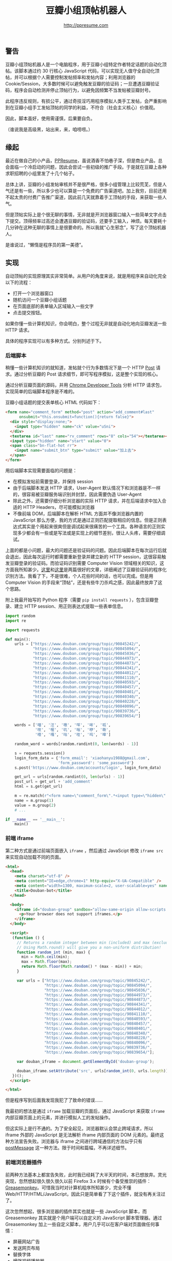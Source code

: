 #+TITLE: 豆瓣小组顶帖机器人
#+AUTHOR: http://ppresume.com

** 警告

豆瓣小组顶帖机器人是一个电脑程序，用于豆瓣小组特定作者特定话题的自动化顶帖。该脚本通过约 30 行核心 JavaScript 代码，可以实现无人值守全自动化顶帖，并可以根据个人需要控制发帖频率和发帖内容；利用浏览器的 Cookie/Session，大多数时候可以避免触发豆瓣的验证码；一旦遭遇豆瓣验证码，程序会自动检测并停止顶帖行为，以避免因频繁不当发帖被豆瓣封号。

此程序违反规则，有损公平，通过奇技淫巧用程序模拟人类手工发帖，会严重影响到在豆瓣小组手工发帖顶帖的同学的利益，不符合（社会主义核心）价值观。

因此，脚本虽好，使用需谨慎，后果要自负。

（谁说我是高级黑，站出来，来，咱唠唠。）

** 缘起

最近在做自己的小产品，[[http://ppresume.com][PPResume]]，虽说酒香不怕巷子深，但是商业产品，总会面临一个冷启动的问题，因此会尝试一些初级的推广手段。于是就在豆瓣上各种求职招聘的小组里发了十几个帖子。

[[/images/ppresume-douban-group-posts.jpg]]

总体上讲，豆瓣的小组发帖审核并不是很严格，很多小组管理上比较荒芜，但是人气还是有一些，所以多少也可以算是一个免费的广告渠道吧。加上我穷，目前还用不起太贵的付费广告推广渠道，因此前几天就靠着手工顶帖的手段，来获取一些人气。

但是顶帖实际上是个很无聊的事情，无非就是开浏览器窗口输入一些简单文字点击下提交。顶得频率过高还会遭遇豆瓣的验证码，还要手工输入，神烦。每天要耗十几分钟在这种无聊的事情上是很要命的。所以我就“心生邪念”，写了这个顶帖机器人。

是谁说过，“懒惰是程序员的第一美德”。

** 实现

自动顶帖的实现原理其实非常简单。从用户的角度来说，就是用程序来自动化完全以下的流程：
- 打开一个浏览器窗口
- 随机访问一个豆瓣小组话题
- 在页面底部的表单输入区域输入一些文字
- 点击提交按钮。

如果你懂一些计算机知识，你会明白，整个过程无非就是自动化地向豆瓣发送一些 HTTP 请求。

具体的程序实现可以有多种方式。分别列述于下。

*** 后端脚本

稍懂一些计算机知识的就知道，发帖就个行为多数情况下是一个 HTTP [[https://en.wikipedia.org/wiki/POST_(HTTP)][Post]] 请求。通过分析豆瓣的 Post 请求细节，即可写程序模拟，这是整个实现的核心。

通过分析豆瓣页面的源码，并用 [[https://developer.chrome.com/devtools][Chrome Developer Tools]] 分析 HTTP 请求包，实现简单的后端脚本程序是不难的。

豆瓣小组话题的提交表单核心 HTML 代码如下：

#+BEGIN_SRC html
<form name="comment_form" method="post" action="add_comment#last"
      onsubmit="this.onsubmit=function(){return false}">
  <div style="display:none;">
    <input type="hidden" name="ck" value="uSni">
  </div>
  <textarea id="last" name="rv_comment" rows="8" cols="54"></textarea><br>
  <input type="hidden" name="start" value="0">
  <span class="bn-flat-hot rr">
    <input name="submit_btn" type="submit" value="加上去">
  </span>
</form>
#+END_SRC

用后端脚本实现需要面临的问题是：
- 在模拟发帖前需要登录，并保持 session
- 由于后端脚本发送 HTTP 请求，User-Agent 默认情况下和浏览器是不一样的，很容易被豆瓣服务端识别并封禁，因此需要伪造 User-Agent
- 除此之外，还需要仔细分析浏览器的实际 HTTP 请求，并在后端请求中加入合适的 HTTP Headers，尽可能模拟浏览器
- 不像前端 DOM，后端脚本在解析 HTML 方面并不像浏览器内置的 JavaScript 那么方便，我的方式是通过正则匹配提取相应的信息。但是正则表达式其实是个用起来很爽但是调试起来很痛苦的一个工具。各种语言的正则实现多少都会有一些或是写法或是实现上的细节差别，很让人头疼，需要仔细调试。

上面的都是小问题，最大的问题还是验证码的问题。因此后端脚本在每次运行后就会退出，因此每次运行时都需要重新登录并建立新的 HTTP session，这很容易触发豆瓣登录的验证码。而验证码识别需要 Computer Vision 领域相关的知识，这方面我所知甚少。[[https://t-y.me/p/233][这里]]和[[https://t-y.me/p/247][这里]]是两篇很好的文章，详细阐述了豆瓣验证码的程序化识别方法。我看了下，不是很难，个人花些时间的话，也可以完成。但是用 Computer Vision 的手段来“顶帖”，还是有些牛刀杀鸡之感，因此最终放弃了这个思路。

附上我最开始写的 Python 程序（需要 ~pip install requests~ ），包含豆瓣登录、建立 HTTP session、用正则表达式提取一些表单信息。

#+BEGIN_SRC python
import random
import re

import requests

def main():
    urls = ["https://www.douban.com/group/topic/90845242/",
            "https://www.douban.com/group/topic/90845094/",
            "https://www.douban.com/group/topic/90845036/",
            "https://www.douban.com/group/topic/90844973/",
            "https://www.douban.com/group/topic/90844873/",
            "https://www.douban.com/group/topic/90844341/",
            "https://www.douban.com/group/topic/90844012/",
            "https://www.douban.com/group/topic/90841110/",
            "https://www.douban.com/group/topic/90840593/",
            "https://www.douban.com/group/topic/90840457/",
            "https://www.douban.com/group/topic/90840401/",
            "https://www.douban.com/group/topic/90840340/",
            "https://www.douban.com/group/topic/90840228/",
            "https://www.douban.com/group/topic/90840096/",
            "https://www.douban.com/group/topic/90839736/",
            "https://www.douban.com/group/topic/90839654/"]

    words = ['喵', '汪', '嗷', '咩', '哞', '呱',
             '吱', '喔', '叽', '嗡', '咿', '嘶',
             '喳', '嘎', '咕', '哇', '呜', '嗥']

    random_word = words[random.randint(0, len(words) - 1)]

    s = requests.session()
    login_form_data = {'form_email': 'xiaohanyu1988@gmail.com',
                       'form_password': 'some_password'}
    s.post('https://www.douban.com/accounts/login', login_form_data)

    get_url = urls[random.randint(0, len(urls) - 1)]
    post_url = get_url + 'add_comment'
    html = s.get(get_url)

    m = re.match(r"<form name=\"comment_form\".*<input type=\"hidden\" name=\"(.*)\" value=\"(.*)\"", html.text)  # NOQA
    name = m.group(1)
    value = m.group(2)
    # ...

if __name__ == '__main__':
    main()
#+END_SRC


*** 前端 iframe

第二种方式是通过前端页面嵌入 ~iframe~ ，然后通过 JavaScipt 修改 ~iframe src~ 来实现自动加载不同的页面。

#+BEGIN_SRC html
<html>
  <head>
    <meta charset="utf-8" />
    <meta content="IE=edge,chrome=1" http-equiv="X-UA-Compatible" />
    <meta content="width=1300, maximum-scale=2, user-scalable=yes" name="viewport" />
    <title>Douban-bot</title>
  </head>

  <body>
    <iframe id="douban-group" sandbox="allow-same-origin allow-scripts allow-popups allow-forms" src="" width="1200" height="800">
      <p>Your browser does not support iframes.</p>
    </iframe>
  </body>

  <script>
   (function () {
     // Returns a random integer between min (included) and max (excluded)
     // Using Math.round() will give you a non-uniform distribution!
     function random_int (min, max) {
       min = Math.ceil(min);
       max = Math.floor(max);
       return Math.floor(Math.random() * (max - min)) + min;
     }

     var urls = ["https://www.douban.com/group/topic/90845242/",
                 "https://www.douban.com/group/topic/90845094/",
                 "https://www.douban.com/group/topic/90845036/",
                 "https://www.douban.com/group/topic/90844973/",
                 "https://www.douban.com/group/topic/90844873/",
                 "https://www.douban.com/group/topic/90844341/",
                 "https://www.douban.com/group/topic/90844012/",
                 "https://www.douban.com/group/topic/90841110/",
                 "https://www.douban.com/group/topic/90840593/",
                 "https://www.douban.com/group/topic/90840457/",
                 "https://www.douban.com/group/topic/90840401/",
                 "https://www.douban.com/group/topic/90840340/",
                 "https://www.douban.com/group/topic/90840228/",
                 "https://www.douban.com/group/topic/90840096/",
                 "https://www.douban.com/group/topic/90839736/",
                 "https://www.douban.com/group/topic/90839654/"];

     var douban_iframe = document.getElementById('douban-group');

     douban_iframe.setAttribute('src', urls[random_int(0, urls.length)]);
   })();
  </script>

</html>
#+END_SRC

但是程序写到后面我发现我犯了了致命的错误……

我最初的想法是通过 ~iframe~ 加载豆瓣的页面后，通过 JavaScript 来获取 ~iframe~ 内部豆瓣页面上的元素，并进行模拟人工的发帖操作。

但这实际上是行不通的。为了安全起见，浏览器默认会禁止跨域请求，所以 iframe 外部的 JavaScript 是无法解析 iframe 内部页面的 DOM 元素的。最终这种方法宣告失败。浏览器与 iframe 之间进行跨域通信的方法似乎只有 [[http://blog.teamtreehouse.com/cross-domain-messaging-with-postmessage][postMessage]] 这一种方法。限于时间和篇幅，不再详述细节。

*** 前端浏览器插件

前两种方法基本上都宣告失败，此时我已经耗了大半天的时间，本已想放弃。灵光突现，忽然想起很久很久很久以前 Firefox 3.x 时候有个备受推崇的插件：[[https://addons.mozilla.org/en-US/firefox/addon/greasemonkey/][Greasemonkey]]。可惜我当时对计算机程序所知甚少，完全不懂 Web/HTTP/HTML/JavaScript，因此只是简单看了下这个插件，就没有再关注过了。

这次忽然想起，很多浏览器的插件其实也就是一些 JavaScript 脚本，而 Greasemonkey 其实就是个用户端可以自定义的 JavaScript 脚本管理器。通过 Greasemonkey 加上一些自定义脚本，用户几乎可以在客户端对页面做任何事情：
- 屏蔽网站广告
- 发送网页布局
- 替换字体
- 增强视频播放器

[[http://userscripts-mirror.org/]] 汇集了大量的用户脚本，包罗万象。

Greasemonkey 在 Chrome 浏览器中对应的插件是 [[https://tampermonkey.net][Tampermonkey]] 。

以此为基础，花了大概三、四个小时，完成了下面的 JavaScript 脚本：

#+BEGIN_SRC javascript
// ==UserScript==
// @name         Douban Group Dingbot
// @namespace    http://tampermonkey.net/
// @version      0.1
// @description  Douban Group topics auto comments.
// @author       You
// @match        https://www.douban.com/group/topic/*
// @grant        window.close
// ==/UserScript==

(function() {
  'use strict';

  function random_int (min, max) {
    min = Math.ceil(min);
    max = Math.floor(max);
    return Math.floor(Math.random() * (max - min)) + min;
  }

  var topic = 'PPResume';
  var title = document.getElementsByTagName('h1')[0].textContent;
  var is_ppresume_topic = (title.toUpperCase().indexOf(topic.toUpperCase()) == -1 ? false : true);

  if (! is_ppresume_topic) {
    console.log("This is not a " + topic + " topic, you've made a wrong choice, my master...");
    return;
  }

  var words = ['喵', '汪', '嗷', '咩', '哞', '呱',
               '吱', '喔', '叽', '嗡', '咿', '嘶',
               '喳', '嘎', '咕', '哇', '呜', '嗥'];

  var has_captcha = document.getElementById('captcha_image');
  if (has_captcha) {
    console.log("This page has captcha image, I can't post for you, master, sorry...");
    return;
  }
  var textarea = document.querySelector('textarea[id=last]');
  if (! textarea) {
    console.log("You've just posted a comment already, I'll close the window and exit...");
    setTimeout(function () { window.close(); }, 3000);
    return;
  }

  textarea.innerHTML = words[random_int(0, words.length)];

  var submit_button = document.querySelector('input[name=submit_btn]');
  submit_button.click();
})();
#+END_SRC

脚本的开头有 Tampermonkey 相关的注释：
- ~// @match        https://www.douban.com/group/topic/*~
  - 此行表示只有就浏览器访问 ~https://www.douban.com/group/topic/~ 开头的网址，才会触发脚本
- ~// @grant        window.close~
  - 此行表示授权脚本关闭浏览器窗口或者标签的权力 ~window.close()~ ，这样程序在完成顶帖工作后，可以自行关闭窗口，不会对用户的日常工作有太大的干扰。

整个程序核心只有约 30 行左右，非常简单，逻辑也不复杂，除了回帖功能，程序中还加了一些额外的检测：
- 根据话题的 title 是否包含特定字条，来确定此话题是否需要顶帖
- 根据页面结构判断此话题是否刚刚被顶过
- 判断页面是否包含验证码，如包含验证码，则直接退出。

这样写完之后，将脚本安装到 Tampermonkey，然后每次访问特定的豆瓣小组话题页面时，就会触发自动回帖操作。当然，频率不要太高，要不会触发豆瓣的验证码。剩下的问题是，如何让浏览器来定时访问特定的豆瓣页面。

这个很简单。现代操作系统都有定时任务的支持。基于 Unix 的系统，如 Linux 或者 macOS，有一个经典的定时任务工具，[[https://en.wikipedia.org/wiki/Cron][Cron]]，写一个简单的脚本，放入 crontab 即可。我用 ruby 写的脚本如下：

#+BEGIN_SRC ruby
#!/usr/bin/env ruby

def main
  urls = ["https://www.douban.com/group/topic/90845242/",
          "https://www.douban.com/group/topic/90845094/",
          "https://www.douban.com/group/topic/90845036/",
          "https://www.douban.com/group/topic/90844973/",
          "https://www.douban.com/group/topic/90844873/",
          "https://www.douban.com/group/topic/90844341/",
          "https://www.douban.com/group/topic/90844012/",
          "https://www.douban.com/group/topic/90841110/",
          "https://www.douban.com/group/topic/90840593/",
          "https://www.douban.com/group/topic/90840457/",
          "https://www.douban.com/group/topic/90840401/",
          "https://www.douban.com/group/topic/90840340/",
          "https://www.douban.com/group/topic/90840228/",
          "https://www.douban.com/group/topic/90840096/",
          "https://www.douban.com/group/topic/90839736/",
          "https://www.douban.com/group/topic/90839654/"];

  rand_url = urls[rand(urls.length)]

  sleep_seconds = rand(1000)
  puts "Sleep #{sleep_seconds} for a while."
  sleep(sleep_seconds)

  case RUBY_PLATFORM
  when /darwin/
    `open #{rand_url}`
  when /linux/
    `xdg-open #{rand_url}`
  end
end

if __FILE__ == $0
  main
end
#+END_SRC

我的 crontab 设置是 ~52 8-23 * * * /usr/bin/ruby /Users/xiao/work/xiaohanyu/douban-group-dingbot/douban-group-dingbot.rb~ ，这表示在每天 8:00--23:00，每个小时第 52 分钟的时候，运行 ruby 脚本。实际上，我的 ruby 脚本中还加入了一些随机化的 ~sleep~ ，因此实际的回帖时间并不是每个小时的第 52 分钟，而是随机性的。这样可以更好地避开豆瓣的验证码限制，真正的 Behave like a human。

除了用定时任务定时触发，还可以通过 Tampermonkey 进行手工触发。脚本如下：

#+BEGIN_SRC javascript
// ==UserScript==
// @name         Douban Group Dingbot Helper
// @namespace    http://tampermonkey.net/
// @version      0.1
// @description  Douban Group topics auto comments.
// @author       You
// @match        https://www.douban.com/dingbot
// @grant        none
// ==/UserScript==

(function() {
  'use strict';

  function random_int (min, max) {
    min = Math.ceil(min);
    max = Math.floor(max);
    return Math.floor(Math.random() * (max - min)) + min;
  }

  var urls = ["https://www.douban.com/group/topic/90845242/",
              "https://www.douban.com/group/topic/90845094/",
              "https://www.douban.com/group/topic/90845036/",
              "https://www.douban.com/group/topic/90844973/",
              "https://www.douban.com/group/topic/90844873/",
              "https://www.douban.com/group/topic/90844341/",
              "https://www.douban.com/group/topic/90844012/",
              "https://www.douban.com/group/topic/90841110/",
              "https://www.douban.com/group/topic/90840593/",
              "https://www.douban.com/group/topic/90840457/",
              "https://www.douban.com/group/topic/90840401/",
              "https://www.douban.com/group/topic/90840340/",
              "https://www.douban.com/group/topic/90840228/",
              "https://www.douban.com/group/topic/90840096/",
              "https://www.douban.com/group/topic/90839736/",
              "https://www.douban.com/group/topic/90839654/"];

  window.location.href = urls[random_int(0, urls.length)];
})();
#+END_SRC

注意脚本开头的注释： ~// @match        https://www.douban.com/dingbot~ 。这表示，当浏览器访问 ~http://www.douban.com/dingbot~ 时，会触发这个脚本。而这个脚本做的事情也非常简单，就是随机将浏览器重定向到一个新的页面，而浏览器访问新的页面时会触发自动回帖的操作。

这也是我最终选择的方案。其优点在于：
- 只依赖本机环境，只要本机浏览器登录了网站，控制好顶帖频率，那么脚本几乎不太可能会触发豆瓣的验证码
- 和后端脚本不一样，此方案触发的 HTTP 请求在豆瓣服务端看来，看手工回帖触发的 HTTP 请求是没有区别的，因此应该不会导致因账号不当使用而被封

*** 其他方案

除了以上，我还想到两套方案，限于时间，没有实践，写下思路备忘。

**** 类浏览器测试工具

在前端开发中，经常其实对前端页面进行一些测试，简单的测试可以靠手工肉眼点击按钮观察结果来进行，项目上了规模，成百上千个测试用例，全靠人工点鼠标，极易出错，既不可能亦无必要实施。

好在前端界有一些工具，可以通过程序控制的手段模拟人工操作，来实现自动化的测试。这方面的工具我知道的有两个：

- [[http://www.seleniumhq.org/download/][Selinium]] 功能强大，需要一个完整的图形界面
- [[http://phantomjs.org/][PhantomJS]] 不需要图形界面，可以在服务器上远行

其原理也是在开源浏览器的内核（比如 Webkit）上做一层包装，然后通过浏览器的 JavaScript 来操控，进而完成对浏览器的模拟。

我觉得用这两个工具也有可能会碰到每次自动回帖都需要重新登录豆瓣进而触发豆瓣验证码。纯属猜测，还望指教。

**** 自动化图像识别

以上四种多多少少都属于要写“传统”的程序的方案，其实浏览器相关的自动化操作还有一个软件可以考虑：[[http://www.sikuli.org/][Sikuli]]。

引用官网介绍：

#+BEGIN_QUOTE
Sikuli automates anything you see on the screen. It uses image recognition to identify and control GUI components. It is useful when there is no easy access to a GUI's internal or source code.

-- http://www.sikuli.org/
#+END_QUOTE

我个人认为 Sikuli 是一个非常有前途的程序，它的威力还远没有被大众所认知。

BTW，Sikuli 的发明人，[[http://vgod.tw/][vgod]]，台湾人，MIT PHD，是个非常厉害的程序员。

** 使用

# Local Variables:
# eval: (auto-fill-mode -1)
# End:
